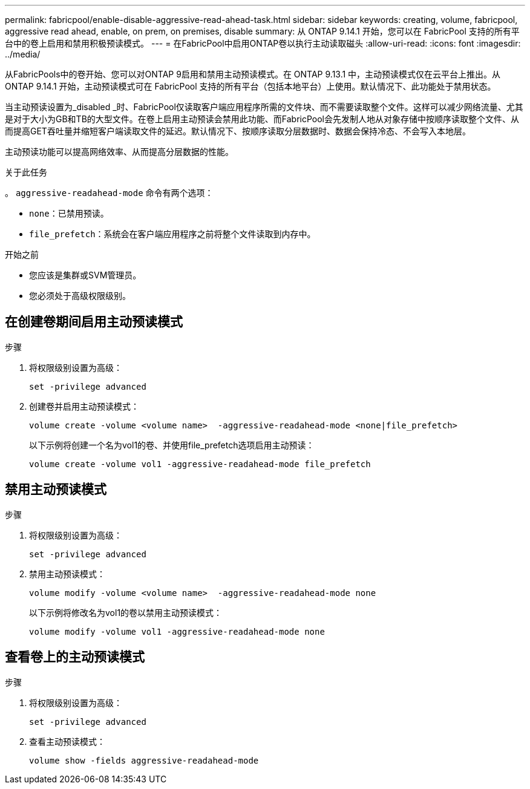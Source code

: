 ---
permalink: fabricpool/enable-disable-aggressive-read-ahead-task.html 
sidebar: sidebar 
keywords: creating, volume, fabricpool, aggressive read ahead, enable, on prem, on premises, disable 
summary: 从 ONTAP 9.14.1 开始，您可以在 FabricPool 支持的所有平台中的卷上启用和禁用积极预读模式。 
---
= 在FabricPool中启用ONTAP卷以执行主动读取磁头
:allow-uri-read: 
:icons: font
:imagesdir: ../media/


[role="lead"]
从FabricPools中的卷开始、您可以对ONTAP 9启用和禁用主动预读模式。在 ONTAP 9.13.1 中，主动预读模式仅在云平台上推出。从 ONTAP 9.14.1 开始，主动预读模式可在 FabricPool 支持的所有平台（包括本地平台）上使用。默认情况下、此功能处于禁用状态。

当主动预读设置为_disabled _时、FabricPool仅读取客户端应用程序所需的文件块、而不需要读取整个文件。这样可以减少网络流量、尤其是对于大小为GB和TB的大型文件。在卷上启用主动预读会禁用此功能、而FabricPool会先发制人地从对象存储中按顺序读取整个文件、从而提高GET吞吐量并缩短客户端读取文件的延迟。默认情况下、按顺序读取分层数据时、数据会保持冷态、不会写入本地层。

主动预读功能可以提高网络效率、从而提高分层数据的性能。

.关于此任务
。 `aggressive-readahead-mode` 命令有两个选项：

* `none`：已禁用预读。
* `file_prefetch`：系统会在客户端应用程序之前将整个文件读取到内存中。


.开始之前
* 您应该是集群或SVM管理员。
* 您必须处于高级权限级别。




== 在创建卷期间启用主动预读模式

.步骤
. 将权限级别设置为高级：
+
[source, cli]
----
set -privilege advanced
----
. 创建卷并启用主动预读模式：
+
[source, cli]
----
volume create -volume <volume name>  -aggressive-readahead-mode <none|file_prefetch>
----
+
以下示例将创建一个名为vol1的卷、并使用file_prefetch选项启用主动预读：

+
[listing]
----
volume create -volume vol1 -aggressive-readahead-mode file_prefetch
----




== 禁用主动预读模式

.步骤
. 将权限级别设置为高级：
+
[source, cli]
----
set -privilege advanced
----
. 禁用主动预读模式：
+
[source, cli]
----
volume modify -volume <volume name>  -aggressive-readahead-mode none
----
+
以下示例将修改名为vol1的卷以禁用主动预读模式：

+
[listing]
----
volume modify -volume vol1 -aggressive-readahead-mode none
----




== 查看卷上的主动预读模式

.步骤
. 将权限级别设置为高级：
+
[source, cli]
----
set -privilege advanced
----
. 查看主动预读模式：
+
[source, cli]
----
volume show -fields aggressive-readahead-mode
----

